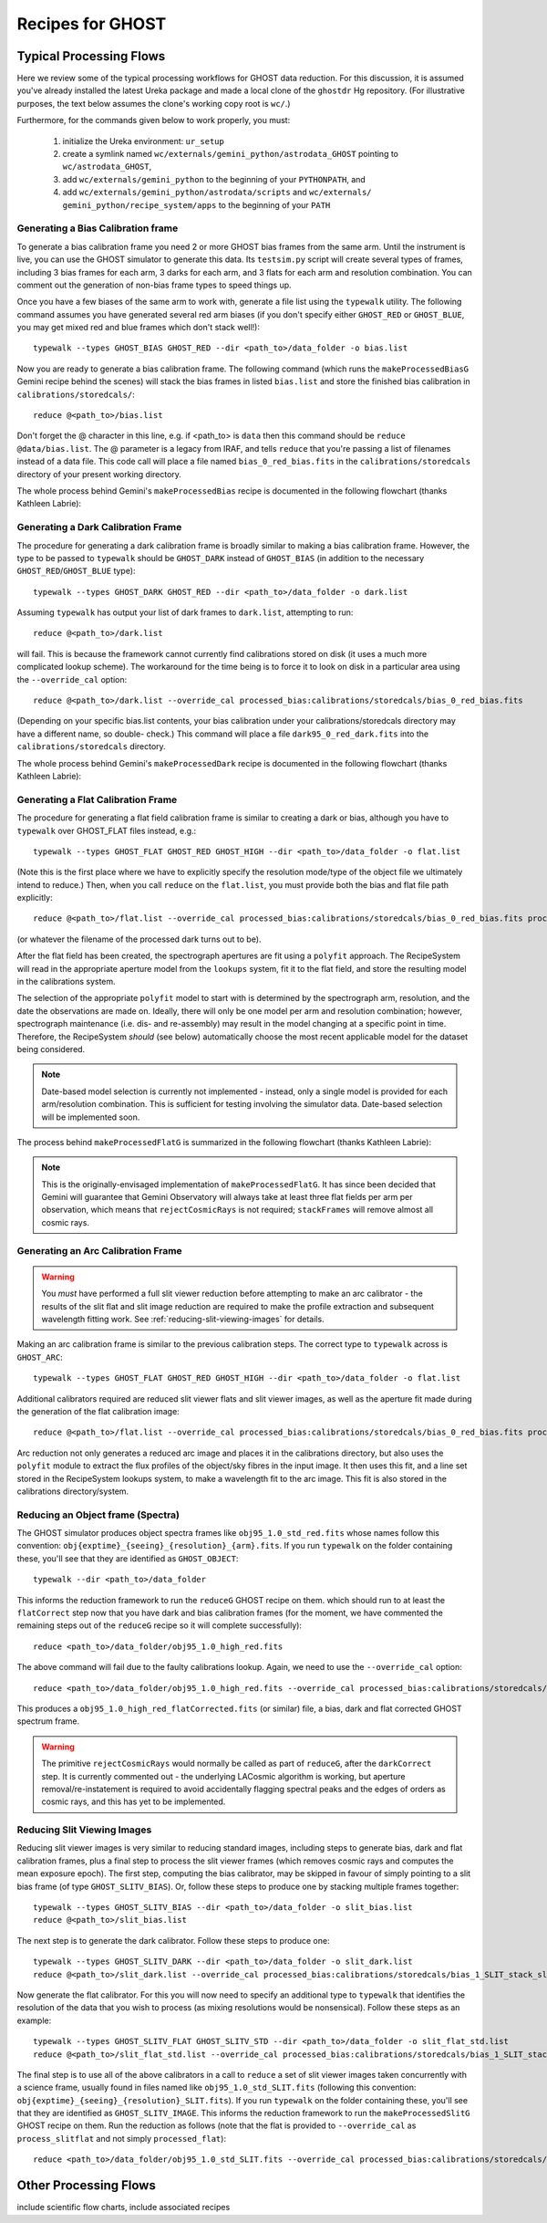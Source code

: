 .. recipes:

.. _GHOST_Recipes_and_Flows:

*****************
Recipes for GHOST
*****************

Typical Processing Flows
========================

Here we review some of the typical processing workflows for GHOST data
reduction. For this discussion, it is assumed you've already installed the
latest Ureka package and made a local clone of the ``ghostdr`` Hg repository.
(For illustrative purposes, the text below assumes the clone's working copy
root is ``wc/``.)

Furthermore, for the commands given below to work properly, you must:

 #. initialize the Ureka environment: ``ur_setup``
 #. create a symlink named ``wc/externals/gemini_python/astrodata_GHOST``
    pointing to ``wc/astrodata_GHOST``,
 #. add ``wc/externals/gemini_python`` to the beginning of your ``PYTHONPATH``,
    and
 #. add ``wc/externals/gemini_python/astrodata/scripts`` and
    ``wc/externals/
    gemini_python/recipe_system/apps`` to the beginning of your
    ``PATH``

Generating a Bias Calibration frame
-----------------------------------

To generate a bias calibration frame you need 2 or more GHOST bias frames from
the same arm.  Until the instrument is live, you can use the GHOST simulator to
generate this data.  Its ``testsim.py`` script will create several types of
frames, including 3 bias frames for each arm, 3 darks for each arm, and 3 flats
for each arm and resolution combination. You can comment out the generation of
non-bias frame types to speed things up.

Once you have a few biases of the same arm to work with, generate a file list
using the ``typewalk`` utility.  The following command assumes you have
generated several red arm biases (if you don't specify either ``GHOST_RED`` or
``GHOST_BLUE``, you may get mixed red and blue frames which don't stack well!)::

    typewalk --types GHOST_BIAS GHOST_RED --dir <path_to>/data_folder -o bias.list

Now you are ready to generate a bias calibration frame.  The following command
(which runs the ``makeProcessedBiasG`` Gemini recipe behind the scenes) will
stack the bias frames in listed ``bias.list`` and store the finished bias
calibration in ``calibrations/storedcals/``::

    reduce @<path_to>/bias.list

Don't forget the @ character in this line, e.g. if <path_to> is ``data`` then
this command should be ``reduce @data/bias.list``. The @ parameter is a legacy
from IRAF, and tells ``reduce`` that you're passing a list of filenames instead
of a data file.
This code call will place a file named ``bias_0_red_bias.fits`` in the
``calibrations/storedcals`` directory of your present working directory.

The whole process behind Gemini's ``makeProcessedBias`` recipe is documented in
the following flowchart (thanks Kathleen Labrie):

.. only:: latex

    .. image:: images/biasCalibration.png
      :scale: 70

.. only:: html

    .. image:: images/biasCalibration.png
      :scale: 45

Generating a Dark Calibration Frame
-----------------------------------

The procedure for generating a dark calibration frame is broadly similar to
making a bias calibration frame. However, the type to be passed to ``typewalk``
should be ``GHOST_DARK`` instead of ``GHOST_BIAS`` (in addition to the
necessary ``GHOST_RED``/``GHOST_BLUE`` type)::

    typewalk --types GHOST_DARK GHOST_RED --dir <path_to>/data_folder -o dark.list

Assuming ``typewalk`` has output your list of dark frames to ``dark.list``,
attempting to run::

    reduce @<path_to>/dark.list

will fail. This is because the framework cannot currently find calibrations
stored on disk (it uses a much more complicated lookup scheme).  The workaround
for the time being is to force it to look on disk in a particular area using the
``--override_cal`` option::

    reduce @<path_to>/dark.list --override_cal processed_bias:calibrations/storedcals/bias_0_red_bias.fits

(Depending on your specific bias.list contents, your bias calibration under
your calibrations/storedcals directory may have a different name, so double-
check.) This command will place a file ``dark95_0_red_dark.fits`` into the
``calibrations/storedcals`` directory.

The whole process behind Gemini's ``makeProcessedDark`` recipe is documented in
the following flowchart (thanks Kathleen Labrie):

.. only:: latex

  .. image:: images/darkCalibration.png
    :scale: 70

.. only:: html

  .. image:: images/darkCalibration.png
    :scale: 45


Generating a Flat Calibration Frame
-----------------------------------

The procedure for generating a flat field calibration frame is similar to
creating a dark or bias, although you have to ``typewalk`` over GHOST_FLAT files
instead, e.g.::

    typewalk --types GHOST_FLAT GHOST_RED GHOST_HIGH --dir <path_to>/data_folder -o flat.list

(Note this is the first place where we have to explicitly specify the
resolution mode/type of the object file we ultimately intend to reduce.)
Then, when you call ``reduce`` on the ``flat.list``, you must provide both
the bias and flat file path explicitly::

    reduce @<path_to>/flat.list --override_cal processed_bias:calibrations/storedcals/bias_0_red_bias.fits processed_dark:calibrations/storedcals/dark_0_red_dark.fits

(or whatever the filename of the processed dark turns out to be).

After the flat field has been created, the spectrograph apertures are fit using
a ``polyfit`` approach. The RecipeSystem will read in the appropriate aperture
model from the ``lookups`` system, fit it to the flat field, and store the
resulting model in the calibrations system.

The selection of the appropriate ``polyfit`` model to start with is
determined by the spectrograph arm, resolution, and the date the observations
are made on. Ideally, there will only be one model per arm and resolution
combination; however, spectrograph maintenance (i.e. dis- and re-assembly) may
result in the model changing at a specific point in time. Therefore, the
RecipeSystem *should* (see below) automatically choose the most recent
applicable model for the dataset being considered.

.. note:: Date-based model selection is currently not implemented - instead,
          only a single model is provided for each arm/resolution combination.
          This is sufficient for testing involving the simulator data.
          Date-based selection will be implemented soon.

The process behind ``makeProcessedFlatG`` is summarized in the following
flowchart (thanks Kathleen Labrie):

.. only:: latex

    .. image:: images/flatCalibration.png
      :scale: 70

.. only:: html

    .. image:: images/flatCalibration.png
      :scale: 45

.. note:: This is the originally-envisaged implementation of
          ``makeProcessedFlatG``. It has since been decided that Gemini will
          guarantee that Gemini Observatory will always take at least three
          flat fields per arm per observation, which means that
          ``rejectCosmicRays`` is not required; ``stackFrames`` will remove
          almost all cosmic rays.


Generating an Arc Calibration Frame
-----------------------------------

.. warning:: You *must* have performed a full slit viewer reduction before
             attempting to make an arc calibrator - the results of the slit
             flat and slit image reduction are required to make the profile
             extraction and subsequent wavelength fitting work. See
             :ref:`reducing-slit-viewing-images` for details.

Making an arc calibration frame is similar to the previous calibration steps.
The correct type to ``typewalk`` across is ``GHOST_ARC``::

    typewalk --types GHOST_FLAT GHOST_RED GHOST_HIGH --dir <path_to>/data_folder -o flat.list

Additional calibrators required are reduced slit viewer flats and slit viewer
images, as well as the aperture fit made during the generation of the
flat calibration image::

    reduce @<path_to>/flat.list --override_cal processed_bias:calibrations/storedcals/bias_0_red_bias.fits processed_dark:calibrations/storedcals/dark_0_red_dark.fits processed_slit:obj95_1.0_high_SLIT_stack_slit.fits processed_slitflat:flat95_high_1_SLIT_stack_slitFlat.fits processed_polyfit:GHOST_1_1_red_high_xmodPolyfit.fits

Arc reduction not only generates a reduced arc image and places it in the
calibrations directory, but also uses the ``polyfit`` module to extract the
flux profiles of the object/sky fibres in the input image. It then uses this
fit, and a line set stored in the RecipeSystem lookups system, to make a
wavelength fit to the arc image. This fit is also stored in the calibrations
directory/system.


Reducing an Object frame (Spectra)
----------------------------------

The GHOST simulator produces object spectra frames like
``obj95_1.0_std_red.fits`` whose names follow this convention:
``obj{exptime}_{seeing}_{resolution}_{arm}.fits``. If you run ``typewalk`` on
the folder containing these, you'll see that they are identified as
``GHOST_OBJECT``::

    typewalk --dir <path_to>/data_folder

This informs the reduction framework to run the ``reduceG`` GHOST recipe on
them. which should run to at least the ``flatCorrect`` step now that you
have dark and bias calibration frames (for the moment, we have commented the
remaining steps out of the ``reduceG`` recipe so it will complete
successfully)::

    reduce <path_to>/data_folder/obj95_1.0_high_red.fits

The above command will fail due to the faulty calibrations lookup. Again, we
need to use the ``--override_cal`` option::

    reduce <path_to>/data_folder/obj95_1.0_high_red.fits --override_cal processed_bias:calibrations/storedcals/bias_0_red_bias.fits processed_dark:calibrations/storedcals/dark95_0_red_dark.fits processed_flat:calibrations/storedcals/flat95_std_0_red_flat.fits

This produces a ``obj95_1.0_high_red_flatCorrected.fits`` (or similar) file, a
bias, dark and flat corrected GHOST spectrum frame.

.. warning:: The primitive ``rejectCosmicRays`` would normally be called as
             part of ``reduceG``, after the ``darkCorrect`` step. It is
             currently commented out - the underlying LACosmic algorithm is
             working, but aperture removal/re-instatement is required to avoid
             accidentally flagging spectral peaks and the edges of orders as
             cosmic rays, and this has yet to be implemented.

.. _reducing-slit-viewing-images:

Reducing Slit Viewing Images
----------------------------

Reducing slit viewer images is very similar to reducing standard images,
including steps to generate bias, dark and flat calibration frames, plus a
final step to process the slit viewer frames (which removes cosmic rays and
computes the mean exposure epoch).  The first step, computing the bias
calibrator, may be skipped in favour of simply pointing to a slit bias frame
(of type ``GHOST_SLITV_BIAS``).  Or, follow these steps to produce one by
stacking multiple frames together::

    typewalk --types GHOST_SLITV_BIAS --dir <path_to>/data_folder -o slit_bias.list
    reduce @<path_to>/slit_bias.list

The next step is to generate the dark calibrator.  Follow these steps to produce
one::

    typewalk --types GHOST_SLITV_DARK --dir <path_to>/data_folder -o slit_dark.list
    reduce @<path_to>/slit_dark.list --override_cal processed_bias:calibrations/storedcals/bias_1_SLIT_stack_slitBias.fits

Now generate the flat calibrator.  For this you will now need to specify an
additional type to ``typewalk`` that identifies the resolution of the data that
you wish to process (as mixing resolutions would be nonsensical).  Follow these
steps as an example::

    typewalk --types GHOST_SLITV_FLAT GHOST_SLITV_STD --dir <path_to>/data_folder -o slit_flat_std.list
    reduce @<path_to>/slit_flat_std.list --override_cal processed_bias:calibrations/storedcals/bias_1_SLIT_stack_slitBias.fits processed_dark:calibrations/storedcals/dark95_1_SLIT_stack_slitDark.fits

The final step is to use all of the above calibrators in a call to ``reduce`` a
set of slit viewer images taken concurrently with a science frame, usually found
in files named like ``obj95_1.0_std_SLIT.fits`` (following this convention:
``obj{exptime}_{seeing}_{resolution}_SLIT.fits``).  If you run ``typewalk`` on
the folder containing these, you'll see that they are identified as
``GHOST_SLITV_IMAGE``.  This informs the reduction framework to run the
``makeProcessedSlitG`` GHOST recipe on them.  Run the reduction as follows
(note that the flat is provided to ``--override_cal`` as ``process_slitflat``
and not simply ``processed_flat``)::

    reduce <path_to>/data_folder/obj95_1.0_std_SLIT.fits --override_cal processed_bias:calibrations/storedcals/bias_1_SLIT_stack_slitBias.fits processed_dark:calibrations/storedcals/dark95_1_SLIT_stack_slitDark.fits processed_slitflat:calibrations/storedcals/flat95_std_1_SLIT_stack_slitFlat.fits


Other Processing Flows
======================
include scientific flow charts, include associated recipes
